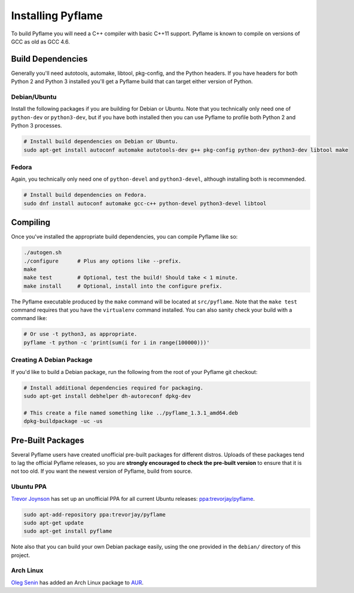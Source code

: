 Installing Pyflame
==================

To build Pyflame you will need a C++ compiler with basic C++11 support. Pyflame
is known to compile on versions of GCC as old as GCC 4.6.

Build Dependencies
------------------

Generally you'll need autotools, automake, libtool, pkg-config, and the Python
headers. If you have headers for both Python 2 and Python 3 installed you'll get
a Pyflame build that can target either version of Python.

Debian/Ubuntu
~~~~~~~~~~~~~

Install the following packages if you are building for Debian or Ubuntu.
Note that you technically only need one of ``python-dev`` or
``python3-dev``, but if you have both installed then you can use Pyflame
to profile both Python 2 and Python 3 processes.

.. code:: bash

    # Install build dependencies on Debian or Ubuntu.
    sudo apt-get install autoconf automake autotools-dev g++ pkg-config python-dev python3-dev libtool make

Fedora
~~~~~~

Again, you technically only need one of ``python-devel`` and
``python3-devel``, although installing both is recommended.

.. code:: bash

    # Install build dependencies on Fedora.
    sudo dnf install autoconf automake gcc-c++ python-devel python3-devel libtool

Compiling
---------

Once you've installed the appropriate build dependencies, you can compile
Pyflame like so:

.. code:: bash

    ./autogen.sh
    ./configure      # Plus any options like --prefix.
    make
    make test        # Optional, test the build! Should take < 1 minute.
    make install     # Optional, install into the configure prefix.

The Pyflame executable produced by the ``make`` command will be located at
``src/pyflame``. Note that the ``make test`` command requires that you have the
``virtualenv`` command installed. You can also sanity check your build with a
command like:

.. code:: bash

    # Or use -t python3, as appropriate.
    pyflame -t python -c 'print(sum(i for i in range(100000)))'

Creating A Debian Package
~~~~~~~~~~~~~~~~~~~~~~~~~

If you'd like to build a Debian package, run the following from the root
of your Pyflame git checkout:

.. code:: bash

    # Install additional dependencies required for packaging.
    sudo apt-get install debhelper dh-autoreconf dpkg-dev

    # This create a file named something like ../pyflame_1.3.1_amd64.deb
    dpkg-buildpackage -uc -us

Pre-Built Packages
------------------

Several Pyflame users have created unofficial pre-built packages for different
distros. Uploads of these packages tend to lag the official Pyflame releases, so
you are **strongly encouraged to check the pre-built version** to ensure that it
is not too old. If you want the newest version of Pyflame, build from source.

Ubuntu PPA
~~~~~~~~~~

`Trevor Joynson <https://github.com/akatrevorjay>`__ has set up an unofficial
PPA for all current Ubuntu releases: `ppa:trevorjay/pyflame
<https://launchpad.net/~trevorjay/+archive/ubuntu/pyflame>`__.

.. code:: bash

    sudo apt-add-repository ppa:trevorjay/pyflame
    sudo apt-get update
    sudo apt-get install pyflame

Note also that you can build your own Debian package easily, using the one
provided in the ``debian/`` directory of this project.

Arch Linux
~~~~~~~~~~

`Oleg Senin <https://github.com/RealFatCat>`__ has added an Arch Linux package
to `AUR <https://aur.archlinux.org/packages/pyflame-git/>`__.
